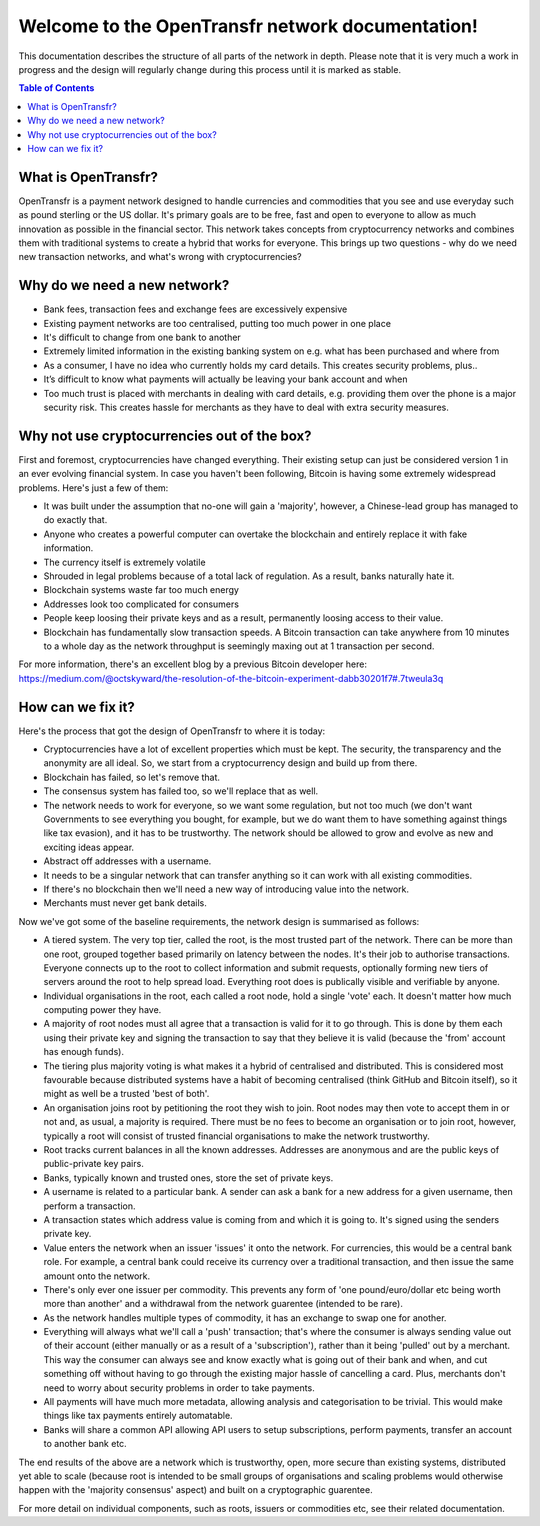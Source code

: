 Welcome to the OpenTransfr network documentation!
=================================================

This documentation describes the structure of all parts of the network in depth. Please note that it is very much a work in progress and the design will regularly change during this process until it is marked as stable.

.. contents:: Table of Contents
   :local:

.. _overview:

What is OpenTransfr?
--------------------

OpenTransfr is a payment network designed to handle currencies and commodities that you see and use everyday such as pound sterling or the US dollar. It's primary goals are to be free, fast and open to everyone to allow as much innovation as possible in the financial sector. This network takes concepts from cryptocurrency networks and combines them with traditional systems to create a hybrid that works for everyone. This brings up two questions - why do we need new transaction networks, and what's wrong with cryptocurrencies?

Why do we need a new network?
-----------------------------

- Bank fees, transaction fees and exchange fees are excessively expensive
- Existing payment networks are too centralised, putting too much power in one place
- It's difficult to change from one bank to another
- Extremely limited information in the existing banking system on e.g. what has been purchased and where from
- As a consumer, I have no idea who currently holds my card details. This creates security problems, plus..
- It’s difficult to know what payments will actually be leaving your bank account and when
- Too much trust is placed with merchants in dealing with card details, e.g. providing them over the phone is a major security risk. This creates hassle for merchants as they have to deal with extra security measures.

Why not use cryptocurrencies out of the box?
--------------------------------------------

First and foremost, cryptocurrencies have changed everything. Their existing setup can just be considered version 1 in an ever evolving financial system. In case you haven't been following, Bitcoin is having some extremely widespread problems. Here's just a few of them:

- It was built under the assumption that no-one will gain a 'majority', however, a Chinese-lead group has managed to do exactly that.
- Anyone who creates a powerful computer can overtake the blockchain and entirely replace it with fake information.
- The currency itself is extremely volatile
- Shrouded in legal problems because of a total lack of regulation. As a result, banks naturally hate it.
- Blockchain systems waste far too much energy
- Addresses look too complicated for consumers
- People keep loosing their private keys and as a result, permanently loosing access to their value.
- Blockchain has fundamentally slow transaction speeds. A Bitcoin transaction can take anywhere from 10 minutes to a whole day as the network throughput is seemingly maxing out at 1 transaction per second.

For more information, there's an excellent blog by a previous Bitcoin developer here: https://medium.com/@octskyward/the-resolution-of-the-bitcoin-experiment-dabb30201f7#.7tweula3q

How can we fix it?
------------------

Here's the process that got the design of OpenTransfr to where it is today:

- Cryptocurrencies have a lot of excellent properties which must be kept. The security, the transparency and the anonymity are all ideal. So, we start from a cryptocurrency design and build up from there.
- Blockchain has failed, so let's remove that.
- The consensus system has failed too, so we'll replace that as well.
- The network needs to work for everyone, so we want some regulation, but not too much (we don't want Governments to see everything you bought, for example, but we do want them to have something against things like tax evasion), and it has to be trustworthy. The network should be allowed to grow and evolve as new and exciting ideas appear.
- Abstract off addresses with a username.
- It needs to be a singular network that can transfer anything so it can work with all existing commodities.
- If there's no blockchain then we'll need a new way of introducing value into the network.
- Merchants must never get bank details.

Now we've got some of the baseline requirements, the network design is summarised as follows:

.. image:: images/Network-Overview.png

- A tiered system. The very top tier, called the root, is the most trusted part of the network. There can be more than one root, grouped together based primarily on latency between the nodes. It's their job to authorise transactions. Everyone connects up to the root to collect information and submit requests, optionally forming new tiers of servers around the root to help spread load. Everything root does is publically visible and verifiable by anyone.
- Individual organisations in the root, each called a root node, hold a single 'vote' each. It doesn't matter how much computing power they have.
- A majority of root nodes must all agree that a transaction is valid for it to go through. This is done by them each using their private key and signing the transaction to say that they believe it is valid (because the 'from' account has enough funds).
- The tiering plus majority voting is what makes it a hybrid of centralised and distributed. This is considered most favourable because distributed systems have a habit of becoming centralised (think GitHub and Bitcoin itself), so it might as well be a trusted 'best of both'.
- An organisation joins root by petitioning the root they wish to join. Root nodes may then vote to accept them in or not and, as usual, a majority is required. There must be no fees to become an organisation or to join root, however, typically a root will consist of trusted financial organisations to make the network trustworthy.
- Root tracks current balances in all the known addresses. Addresses are anonymous and are the public keys of public-private key pairs.
- Banks, typically known and trusted ones, store the set of private keys.
- A username is related to a particular bank. A sender can ask a bank for a new address for a given username, then perform a transaction.
- A transaction states which address value is coming from and which it is going to. It's signed using the senders private key.
- Value enters the network when an issuer 'issues' it onto the network. For currencies, this would be a central bank role. For example, a central bank could receive its currency over a traditional transaction, and then issue the same amount onto the network.
- There's only ever one issuer per commodity. This prevents any form of 'one pound/euro/dollar etc being worth more than another' and a withdrawal from the network guarentee (intended to be rare).
- As the network handles multiple types of commodity, it has an exchange to swap one for another.
- Everything will always what we'll call a 'push' transaction; that's where the consumer is always sending value out of their account (either manually or as a result of a 'subscription'), rather than it being 'pulled' out by a merchant. This way the consumer can always see and know exactly what is going out of their bank and when, and cut something off without having to go through the existing major hassle of cancelling a card. Plus, merchants don't need to worry about security problems in order to take payments.
- All payments will have much more metadata, allowing analysis and categorisation to be trivial. This would make things like tax payments entirely automatable.
- Banks will share a common API allowing API users to setup subscriptions, perform payments, transfer an account to another bank etc.

The end results of the above are a network which is trustworthy, open, more secure than existing systems, distributed yet able to scale (because root is intended to be small groups of organisations and scaling problems would otherwise happen with the 'majority consensus' aspect) and built on a cryptographic guarentee.

For more detail on individual components, such as roots, issuers or commodities etc, see their related documentation.
